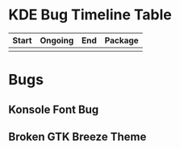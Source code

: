 * KDE Bug Timeline Table
  | Start | Ongoing | End | Package |
  |-------+---------+-----+---------|
  |       |         |     |         |
  
* Bugs
** Konsole Font Bug
** Broken GTK Breeze Theme
   

